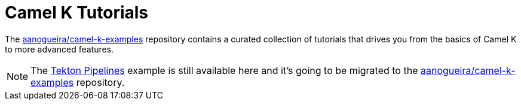 [[tutorials]]
= Camel K Tutorials

The https://github.com/aanogueira/camel-k-examples[aanogueira/camel-k-examples] repository contains a curated collection of
tutorials that drives you from the basics of Camel K to more advanced features.

NOTE: The xref:tutorials/tekton/tekton.adoc[Tekton Pipelines] example is still available here and it's going to be migrated to
the https://github.com/aanogueira/camel-k-examples[aanogueira/camel-k-examples] repository.
